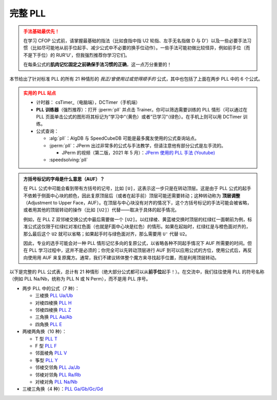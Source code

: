 完整 PLL
=============

.. admonition:: 手法基础最优先！
   :class: danger

   在学习 CFOP 公式前，请掌握最基础的指法（比如食指中指 U2 轮指、左手无名指做 D 与 D'）以及一些必要手法习惯（比如尽可能地从前手位起手、减少公式中不必要的换手位动作）。一些手法可能初做比较怪异，例如前手位（而不是下手位）的 RUR'U'，但我强烈推荐你学习它们。
   
   在每条公式的\ **肌肉记忆固定之前确保手法习惯的正确**\ ，这一点万分重要的！

本节给出了针对标准 PLL 的所有 21 种情形的 *我正/曾使用过或觉得顺手的* 公式，其中也包括了上面在两步 PLL 中的 6 个公式。

.. admonition:: 实用的 PLL 站点
   :class: attention

   * 计时器： csTimer_\ （电脑端），DCTimer（手机端）
   * **PLL 训练器**\ （强烈推荐）：打开 :jperm:`pll` 并点击 Trainer。你可以筛选需要训练的 PLL 情形（可以通过在 PLL 页面单击公式的图形将其标记为”学习中“（黄色）或者”已学习“（绿色）。在手机上则可以用 DCTimer 训练。
   * 公式查询：
     
     * :alg:`pll`\ ：AlgDB 与 SpeedCubeDB 可能是最多魔友使用的公式查询站点。
     * :jperm:`pll`\ ：JPerm 出过非常多的公式与手法教学，但请注意他有部分公式是左手流的。
       
       * JPerm 的视频（第二版，2021 年 5 月）：\ `JPerm 使用的 PLL 手法 (Youtube)`_
     
     * :speedsolving:`pll`

.. admonition:: 方括号标记的字母是什么意思（AUF）？
   :class: hint

   在 PLL 公式中可能会看到带有方括号的记号，比如 ``[U]``\ ，这表示这一步只是在转动顶层。这是由于 PLL 公式的起手不依赖于侧面中心块的颜色，因此复原顶层后（或者在起手前）顶层可能还需要转动；这种转动称为 **顶层调整**\ （Adjustment to Upper Face，AUF）。在顶层与中心块没有对齐的情况下，这个方括号标记的手法可能会被省略，或者用其他的顶层转动的操作（比如 ``[U2]``\ ）代替——取决于具体的起手情况。
   
   例如，在 PLL Z 双邻棱交换公式中最后需要做一个 ``[U2]``\ 。以红绿棱、黄蓝棱交换时顶层的红绿红一面朝前为例，标准公式这仅限于红绿红对准红色面（也就是F面中心块是红色）的情形。如果在起始时，红绿红是与橙色面对齐的，那么最后这个 ``U2`` 就可以省略；如果起手时与绿色面对齐，那么需要用 ``U'`` 代替 ``U2``。

   .. raw:: html
      
      <div class="roofpig-inline-container">
        <div class="roofpig inline" data-config="alg=M2' U M2' U M' U2 M2' U2 M' U2|flags=showalg|algdisplay=2p">PLL Z：红绿红对齐红色面，AUF=U2</div>
        <div class="roofpig inline" data-config="alg=M2' U M2' U M' U2 M2' U2 M'|setupmoves=y2|flags=showalg|algdisplay=2p">红绿红对齐橙色面时，无AUF</div>
        <div class="roofpig inline" data-config="alg=M2' U M2' U M' U2 M2' U2 M' U'|setupmoves=y|flags=showalg|algdisplay=2p">红绿红对齐绿色面时，AUF=U'</div>
      </div>

   因此，专业的选手可能会对一种 PLL 情形记忆多向的复原公式，以省略各种不同起手情况下 AUF 所需要的时间。但在 PLL 学习过程中，这并不是必须的；你完全可以先转动顶层进行 AUF 到可以应用公式的方位，使用公式后，再反向使用用 AUF 来复原魔方。通常，我们不建议转体整个魔方来寻找起手位置，而是利用顶层转动。

以下是完整的 PLL 公式表，总计有 21 种情形（绝大部分公式都可以从\ **前手位**\ 起手！）。在交流中，我们往往使用 PLL 的符号名称（例如 PLL Na/Nb，统称为 PLL N 或 N Perm），而不是用 PLL 序号。

* 两步 PLL 中的公式（7 种）：

  * 三棱换 `PLL Ua/Ub <#PLL-1>`_
  * 对棱四棱换 `PLL H <#PLL-3>`_
  * 邻棱四棱换 `PLL Z <#PLL-4>`_
  * 三角换 `PLL Aa/Ab <#PLL-5>`_
  * 四角换 `PLL E <#PLL-7>`_

* 两棱两角换（10 种）：
  
  * T 型 `PLL T <#PLL-8>`_
  * F 型 `PLL F <#PLL-9>`_
  * 邻面棱角 `PLL V <#PLL-10>`_
  * 筝型 `PLL Y <#PLL-11>`_
  * 邻棱交邻角 `PLL Ja/Jb <#PLL-12>`_
  * 邻棱对邻角 `PLL Ra/Rb <#PLL-14>`_
  * 对棱对角 `PLL Na/Nb <#PLL-20>`_

* 三棱三角换（4 种）：\ `PLL Ga/Gb/Gc/Gd <#PLL-16>`_


.. raw:: html
   :file: tools/PLL.html


.. raw:: html
   :file: tools/roofpig_styler.html


.. _`JPerm 使用的 PLL 手法 (Youtube)`: https://www.youtube.com/watch?v=9r_HqG4zSbk
